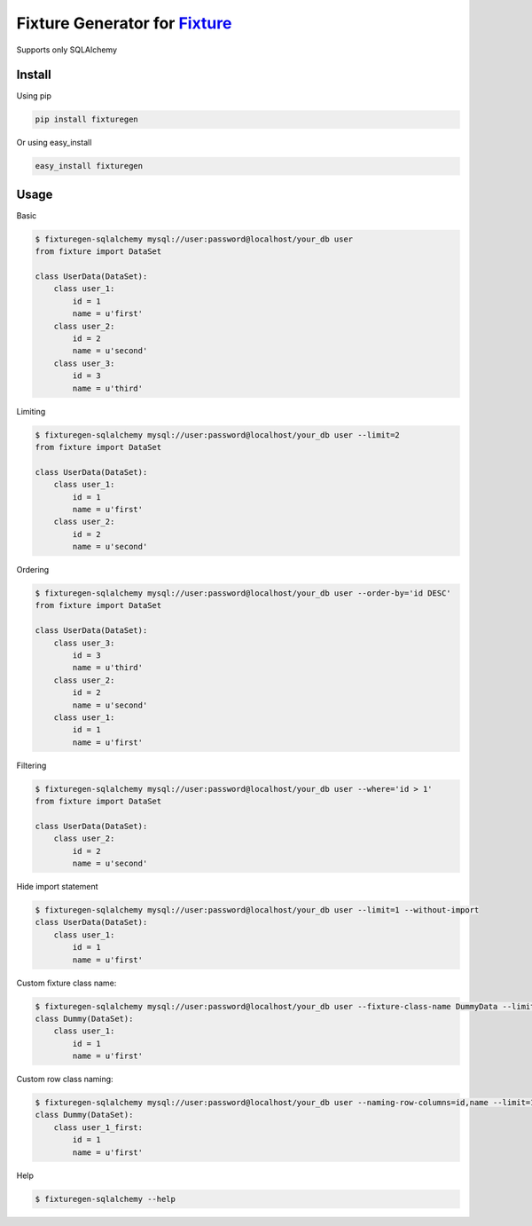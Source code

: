 Fixture Generator for `Fixture <https://github.com/fixture-py/fixture>`__
=========================================================================

|Build Status|\ |Coverage Status|

Supports only SQLAlchemy

Install
-------

Using pip

.. code:: sh

    pip install fixturegen

Or using easy\_install

.. code:: sh

    easy_install fixturegen

Usage
-----

Basic

.. code:: sh

    $ fixturegen-sqlalchemy mysql://user:password@localhost/your_db user
    from fixture import DataSet

    class UserData(DataSet):
        class user_1:
            id = 1
            name = u'first'
        class user_2:
            id = 2
            name = u'second'
        class user_3:
            id = 3
            name = u'third'

Limiting

.. code:: sh

    $ fixturegen-sqlalchemy mysql://user:password@localhost/your_db user --limit=2 
    from fixture import DataSet

    class UserData(DataSet):
        class user_1:
            id = 1
            name = u'first'
        class user_2:
            id = 2
            name = u'second'

Ordering

.. code:: sh

    $ fixturegen-sqlalchemy mysql://user:password@localhost/your_db user --order-by='id DESC'
    from fixture import DataSet

    class UserData(DataSet):
        class user_3:
            id = 3
            name = u'third'
        class user_2:
            id = 2
            name = u'second'
        class user_1:
            id = 1
            name = u'first'

Filtering

.. code:: sh

    $ fixturegen-sqlalchemy mysql://user:password@localhost/your_db user --where='id > 1'
    from fixture import DataSet

    class UserData(DataSet):
        class user_2:
            id = 2
            name = u'second'

Hide import statement

.. code:: sh

    $ fixturegen-sqlalchemy mysql://user:password@localhost/your_db user --limit=1 --without-import
    class UserData(DataSet):
        class user_1:
            id = 1
            name = u'first'

Custom fixture class name:

.. code:: sh

    $ fixturegen-sqlalchemy mysql://user:password@localhost/your_db user --fixture-class-name DummyData --limit=1
    class Dummy(DataSet):
        class user_1:
            id = 1
            name = u'first'

Custom row class naming:

.. code:: sh

    $ fixturegen-sqlalchemy mysql://user:password@localhost/your_db user --naming-row-columns=id,name --limit=1
    class Dummy(DataSet):
        class user_1_first:
            id = 1
            name = u'first'

Help

.. code:: sh

    $ fixturegen-sqlalchemy --help

.. |Build Status| image:: https://travis-ci.org/anton44eg/fixturegen.svg?branch=master
   :target: https://travis-ci.org/anton44eg/fixturegen
.. |Coverage Status| image:: https://coveralls.io/repos/anton44eg/fixturegen/badge.svg
   :target: https://coveralls.io/r/anton44eg/fixturegen
